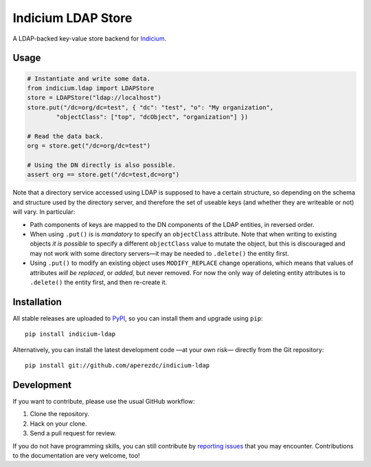 =====================
 Indicium LDAP Store
=====================

.. image:: https://img.shields.io/travis/aperezdc/indicium-ldap.svg?style=flat
   :target: https://travis-ci.org/aperezdc/indicium-ldap
   :alt: Build Status

.. image:: https://img.shields.io/coveralls/aperezdc/indicium-ldap/master.svg?style=flat
   :target: https://coveralls.io/r/aperezdc/indicium-ldap?branch=master
   :alt: Code Coverage

A LDAP-backed key-value store backend for `Indicium
<https://github.com/aperezdc/indicium>`_.


Usage
=====

.. code-block:: python

    # Instantiate and write some data.
    from indicium.ldap import LDAPStore
    store = LDAPStore("ldap://localhost")
    store.put("/dc=org/dc=test", { "dc": "test", "o": "My organization",
            "objectClass": ["top", "dcObject", "organization"] })

    # Read the data back.
    org = store.get("/dc=org/dc=test")

    # Using the DN directly is also possible.
    assert org == store.get("/dc=test,dc=org")

Note that a directory service accessed using LDAP is supposed to have a
certain structure, so depending on the schema and structure used by the
directory server, and therefore the set of useable keys (and whether they are
writeable or not) will vary. In particular:

* Path components of keys are mapped to the DN components of the LDAP
  entities, in reversed order.

* When using ``.put()`` is is *mandatory* to specify an ``objectClass``
  attribute. Note that when writing to existing objects *it is possible*
  to specify a different ``objectClass`` value to mutate the object, but this
  is discouraged and may not work with some directory servers—it may be needed
  to ``.delete()`` the entity first.

* Using ``.put()`` to modify an existing object uses ``MODIFY_REPLACE``
  change operations, which means that values of attributes *will be replaced*,
  or *added*, but never removed. For now the only way of deleting entity
  attributes is to ``.delete()`` the entity first, and then re-create it.


Installation
============

All stable releases are uploaded to `PyPI <https://pypi.python.org>`_, so you
can install them and upgrade using ``pip``::

    pip install indicium-ldap

Alternatively, you can install the latest development code —at your own risk—
directly from the Git repository::

    pip install git://github.com/aperezdc/indicium-ldap


Development
===========

If you want to contribute, please use the usual GitHub workflow:

1. Clone the repository.
2. Hack on your clone.
3. Send a pull request for review.

If you do not have programming skills, you can still contribute by `reporting
issues <https://github.com/aperezdc/indicium-ldap/issues>`__ that you may
encounter. Contributions to the documentation are very welcome, too!
